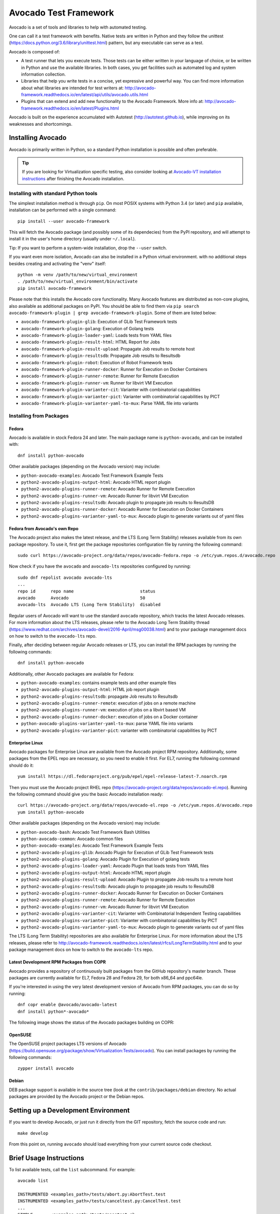 ========================
 Avocado Test Framework
========================

Avocado is a set of tools and libraries to help with automated testing.

One can call it a test framework with benefits.  Native tests are
written in Python and they follow the unittest
(https://docs.python.org/3.6/library/unittest.html) pattern, but any
executable can serve as a test.

Avocado is composed of:

* A test runner that lets you execute tests. Those tests can be either
  written in your language of choice, or be written in Python and use
  the available libraries. In both cases, you get facilities such as
  automated log and system information collection.

* Libraries that help you write tests in a concise, yet expressive and
  powerful way.  You can find more information about what libraries
  are intended for test writers at:
  http://avocado-framework.readthedocs.io/en/latest/api/utils/avocado.utils.html

* Plugins that can extend and add new functionality to the Avocado
  Framework.  More info at:
  http://avocado-framework.readthedocs.io/en/latest/Plugins.html

Avocado is built on the experience accumulated with Autotest
(http://autotest.github.io), while improving on its weaknesses and
shortcomings.

Installing Avocado
==================

Avocado is primarily written in Python, so a standard Python installation
is possible and often preferable.

.. tip:: If you are looking for Virtualization specific testing, also
         consider looking at `Avocado-VT installation instructions
         <https://avocado-vt.readthedocs.io/en/latest/GetStartedGuide.html#installing-avocado-vt>`_
         after finishing the Avocado installation.

Installing with standard Python tools
-------------------------------------

The simplest installation method is through ``pip``.  On most POSIX
systems with Python 3.4 (or later) and ``pip`` available, installation
can be performed with a single command::

  pip install --user avocado-framework

This will fetch the Avocado package (and possibly some of its
dependecies) from the PyPI repository, and will attempt to install it
in the user's home directory (usually under ``~/.local``).

Tip: If you want to perform a system-wide installation, drop the
``--user`` switch.

If you want even more isolation, Avocado can also be installed in a
Python virtual environment. with no additional steps besides creating
and activating the "venv" itself::

  python -m venv /path/to/new/virtual_environment
  . /path/to/new/virtual_environment/bin/activate
  pip install avocado-framework

Please note that this installs the Avocado core functionality.  Many
Avocado features are distributed as non-core plugins, also available
as additional packages on PyPI.  You should be able to find them via
``pip search avocado-framework-plugin | grep
avocado-framework-plugin``. Some of them are listed below:

* ``avocado-framework-plugin-glib``: Execution of GLib Test Framework tests
* ``avocado-framework-plugin-golang``: Execution of Golang tests
* ``avocado-framework-plugin-loader-yaml``: Loads tests from YAML files
* ``avocado-framework-plugin-result-html``: HTML Report for Jobs
* ``avocado-framework-plugin-result-upload``: Propagate Job results to remote host
* ``avocado-framework-plugin-resultsdb``: Propagate Job results to Resultsdb
* ``avocado-framework-plugin-robot``: Execution of Robot Framework tests
* ``avocado-framework-plugin-runner-docker``: Runner for Execution on Docker Containers
* ``avocado-framework-plugin-runner-remote``: Runner for Remote Execution
* ``avocado-framework-plugin-runner-vm``: Runner for libvirt VM Execution
* ``avocado-framework-plugin-varianter-cit``: Varianter with combinatorial capabilities
* ``avocado-framework-plugin-varianter-pict``: Varianter with combinatorial capabilities by PICT
* ``avocado-framework-plugin-varianter-yaml-to-mux``: Parse YAML file into variants

Installing from Packages
------------------------

Fedora
~~~~~~

Avocado is available in stock Fedora 24 and later.  The main package
name is ``python-avocado``, and can be installed with::

    dnf install python-avocado

Other available packages (depending on the Avocado version) may include:

* ``python-avocado-examples``: Avocado Test Framework Example Tests
* ``python2-avocado-plugins-output-html``: Avocado HTML report plugin
* ``python2-avocado-plugins-runner-remote``: Avocado Runner for Remote Execution
* ``python2-avocado-plugins-runner-vm``: Avocado Runner for libvirt VM Execution
* ``python2-avocado-plugins-resultsdb``: Avocado plugin to propagate job results to ResultsDB
* ``python2-avocado-plugins-runner-docker``: Avocado Runner for Execution on Docker Containers
* ``python2-avocado-plugins-varianter-yaml-to-mux``: Avocado plugin to generate variants out of yaml files

Fedora from Avocado's own Repo
~~~~~~~~~~~~~~~~~~~~~~~~~~~~~~

The Avocado project also makes the latest release, and the LTS (Long
Term Stability) releases available from its own package repository.
To use it, first get the package repositories configuration file by
running the following command::

    sudo curl https://avocado-project.org/data/repos/avocado-fedora.repo -o /etc/yum.repos.d/avocado.repo

Now check if you have the ``avocado`` and ``avocado-lts`` repositories configured by running::

    sudo dnf repolist avocado avocado-lts
    ...
    repo id      repo name                          status
    avocado      Avocado                            50
    avocado-lts  Avocado LTS (Long Term Stability)  disabled

Regular users of Avocado will want to use the standard ``avocado``
repository, which tracks the latest Avocado releases.  For more
information about the LTS releases, please refer to the Avocado Long
Term Stability thread
(https://www.redhat.com/archives/avocado-devel/2016-April/msg00038.html)
and to your package management docs on how to switch to the
``avocado-lts`` repo.

Finally, after deciding between regular Avocado releases or LTS, you
can install the RPM packages by running the following commands::

    dnf install python-avocado

Additionally, other Avocado packages are available for Fedora:

* ``python-avocado-examples``: contains example tests and other example files
* ``python2-avocado-plugins-output-html``: HTML job report plugin
* ``python2-avocado-plugins-resultsdb``: propagate Job results to Resultsdb
* ``python2-avocado-plugins-runner-remote``: execution of jobs on a remote machine
* ``python2-avocado-plugins-runner-vm``: execution of jobs on a libvirt based VM
* ``python2-avocado-plugins-runner-docker``: execution of jobs on a Docker container
* ``python-avocado-plugins-varianter-yaml-to-mux``: parse YAML file into variants
* ``python2-avocado-plugins-varianter-pict``: varianter with combinatorial capabilities by PICT

Enterprise Linux
~~~~~~~~~~~~~~~~

Avocado packages for Enterprise Linux are available from the Avocado
project RPM repository.  Additionally, some packages from the EPEL repo are
necessary, so you need to enable it first.  For EL7, running the
following command should do it::

    yum install https://dl.fedoraproject.org/pub/epel/epel-release-latest-7.noarch.rpm

Then you must use the Avocado project RHEL repo
(https://avocado-project.org/data/repos/avocado-el.repo).
Running the following command should give you the basic Avocado
installation ready::

    curl https://avocado-project.org/data/repos/avocado-el.repo -o /etc/yum.repos.d/avocado.repo
    yum install python-avocado

Other available packages (depending on the Avocado version) may include:

* ``python-avocado-bash``: Avocado Test Framework Bash Utilities
* ``python-avocado-common``: Avocado common files
* ``python-avocado-examples``: Avocado Test Framework Example Tests
* ``python2-avocado-plugins-glib``: Avocado Plugin for Execution of GLib Test Framework tests
* ``python2-avocado-plugins-golang``: Avocado Plugin for Execution of golang tests
* ``python2-avocado-plugins-loader-yaml``: Avocado Plugin that loads tests from YAML files
* ``python2-avocado-plugins-output-html``: Avocado HTML report plugin
* ``python2-avocado-plugins-result-upload``: Avocado Plugin to propagate Job results to a remote host
* ``python2-avocado-plugins-resultsdb``: Avocado plugin to propagate job results to ResultsDB
* ``python2-avocado-plugins-runner-docker``: Avocado Runner for Execution on Docker Containers
* ``python2-avocado-plugins-runner-remote``: Avocado Runner for Remote Execution
* ``python2-avocado-plugins-runner-vm``: Avocado Runner for libvirt VM Execution
* ``python2-avocado-plugins-varianter-cit``: Varianter with Combinatorial Independent Testing capabilities
* ``python2-avocado-plugins-varianter-pict``: Varianter with combinatorial capabilities by PICT
* ``python2-avocado-plugins-varianter-yaml-to-mux``: Avocado plugin to generate variants out of yaml files

The LTS (Long Term Stability) repositories are also available for
Enterprise Linux.  For more information about the LTS releases, please
refer to
http://avocado-framework.readthedocs.io/en/latest/rfcs/LongTermStability.html
and to your package management docs on how to switch to the
``avocado-lts`` repo.

Latest Development RPM Packages from COPR
~~~~~~~~~~~~~~~~~~~~~~~~~~~~~~~~~~~~~~~~~

Avocado provides a repository of continuously built packages from the
GitHub repository's master branch.  These packages are currently
available for EL7, Fedora 28 and Fedora 29, for both x86_64 and
ppc64le.

If you're interested in using the very latest development version of
Avocado from RPM packages, you can do so by running::

  dnf copr enable @avocado/avocado-latest
  dnf install python*-avocado*

The following image shows the status of the Avocado packages building
on COPR:

  .. image:: https://copr.fedorainfracloud.org/coprs/g/avocado/avocado-latest/package/python-avocado/status_image/last_build.png
     :target: https://copr.fedorainfracloud.org/coprs/g/avocado/avocado-latest/package/python-avocado/

OpenSUSE
~~~~~~~~

The OpenSUSE project packages LTS versions of Avocado
(https://build.opensuse.org/package/show/Virtualization:Tests/avocado).
You can install packages by running the following commands::

  zypper install avocado

Debian
~~~~~~

DEB package support is available in the source tree (look at the
``contrib/packages/debian`` directory.  No actual packages are
provided by the Avocado project or the Debian repos.


Setting up a Development Environment
====================================

If you want to develop Avocado, or just run it directly from the GIT
repository, fetch the source code and run::

  make develop

From this point on, running ``avocado`` should load everything from
your current source code checkout.

Brief Usage Instructions
========================

To list available tests, call the ``list`` subcommand.  For example::

  avocado list

  INSTRUMENTED <examples_path>/tests/abort.py:AbortTest.test
  INSTRUMENTED <examples_path>/tests/canceltest.py:CancelTest.test
  ...
  SIMPLE       <examples_path>/tests/passtest.sh

To run a test, call the ``run`` command::

  avocado run <examples_path>/tests/passtest.sh
  JOB ID     : <id>
  JOB LOG    : <job-results>/job-<date>-<shortid>/job.log
  (1/1) <examples_path>/tests/passtest.sh: PASS (0.04 s)
  RESULTS    : PASS 1 | ERROR 0 | FAIL 0 | SKIP 0 | WARN 0 | INTERRUPT 0 | CANCEL 0
  JOB TIME   : 0.14 s

To continue exploring Avocado, check out the output of ``avocado --help``.  When
running Avocado out of package-based installs, its man page should also be
accessible via ``man avocado``.

Documentation
=============

Avocado's latest documentation build can be found at
https://avocado-framework.readthedocs.io/.

